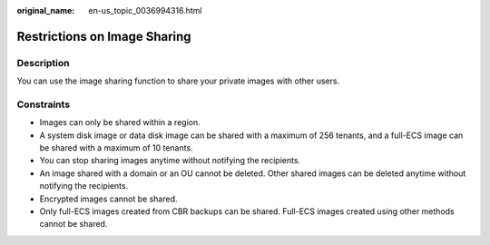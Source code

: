 :original_name: en-us_topic_0036994316.html

.. _en-us_topic_0036994316:

Restrictions on Image Sharing
=============================

Description
-----------

You can use the image sharing function to share your private images with other users.

Constraints
-----------

-  Images can only be shared within a region.
-  A system disk image or data disk image can be shared with a maximum of 256 tenants, and a full-ECS image can be shared with a maximum of 10 tenants.
-  You can stop sharing images anytime without notifying the recipients.
-  An image shared with a domain or an OU cannot be deleted. Other shared images can be deleted anytime without notifying the recipients.
-  Encrypted images cannot be shared.
-  Only full-ECS images created from CBR backups can be shared. Full-ECS images created using other methods cannot be shared.
